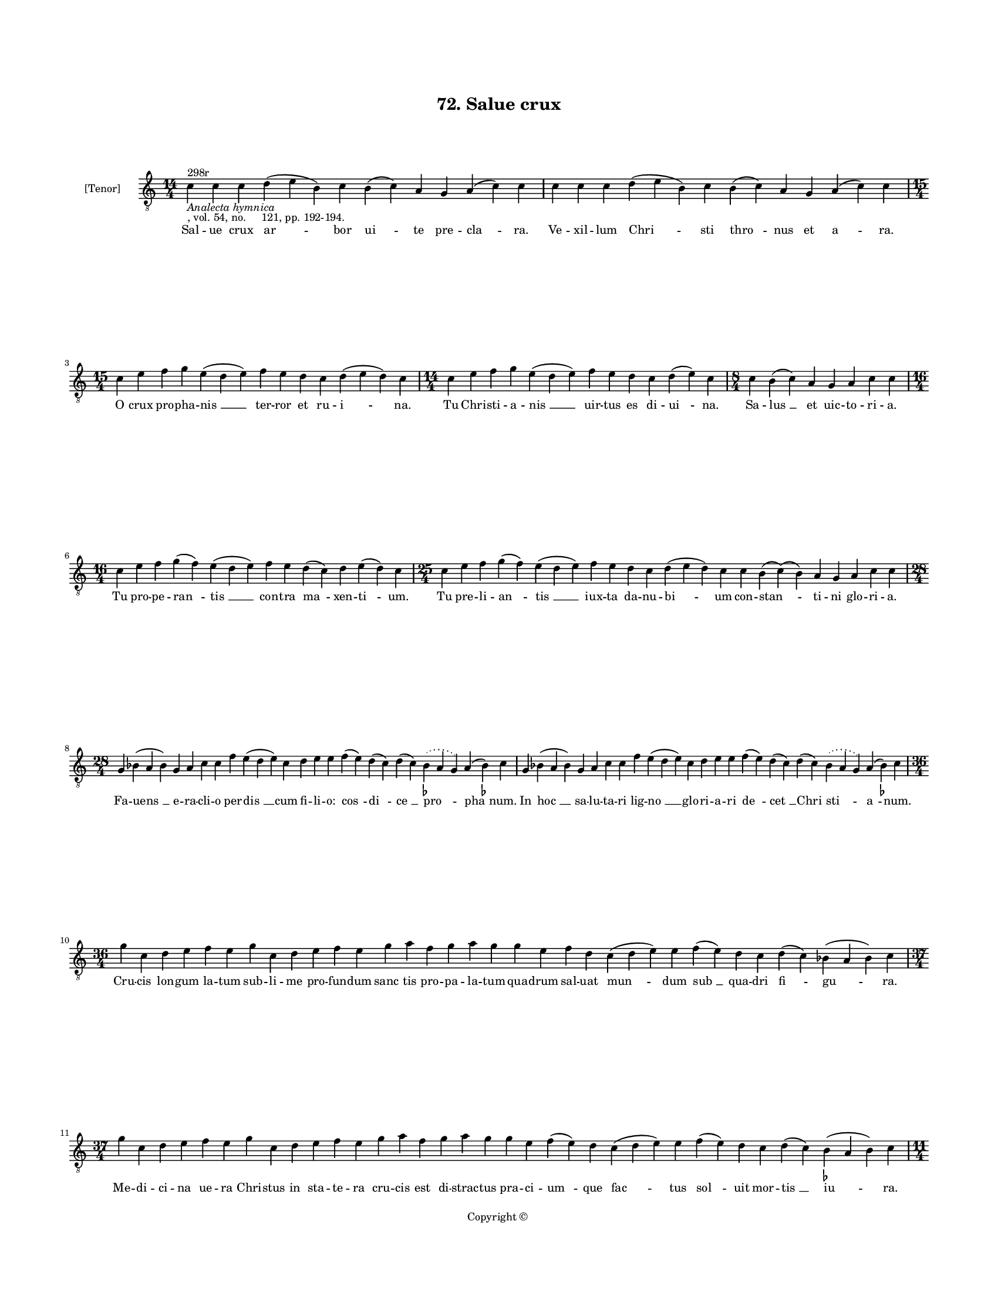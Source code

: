 
\version "2.18.2"
% automatically converted by musicxml2ly from musicxml/BN_lat_1112_Sequence_72_Salue_crux.xml

\header {
    encodingsoftware = "Sibelius 6.2"
    encodingdate = "2019-04-17"
    copyright = "Copyright © "
    title = "72. Salue crux"
    }

#(set-global-staff-size 11.9501574803)
\paper {
    paper-width = 21.59\cm
    paper-height = 27.94\cm
    top-margin = 2.0\cm
    bottom-margin = 1.5\cm
    left-margin = 1.5\cm
    right-margin = 1.5\cm
    between-system-space = 2.1\cm
    page-top-space = 1.28\cm
    }
\layout {
    \context { \Score
        autoBeaming = ##f
        }
    }
PartPOneVoiceOne =  \relative c' {
    \clef "treble_8" \key c \major \time 14/4 | % 1
    c4 ^"298r" -\markup{ \italic {Analecta hymnica} } -", vol. 54, no.
    121, pp. 192-194." c4 c4 d4 ( e4 b4 ) c4 b4 ( c4 ) a4 g4 a4 ( c4 ) c4
    | % 2
    c4 c4 c4 d4 ( e4 b4 ) c4 b4 ( c4 ) a4 g4 a4 ( c4 ) c4 \break | % 3
    \time 15/4  c4 e4 f4 g4 e4 ( d4 e4 ) f4 e4 d4 c4 d4 ( e4 d4 ) c4 | % 4
    \time 14/4  c4 e4 f4 g4 e4 ( d4 e4 ) f4 e4 d4 c4 d4 ( e4 ) c4 | % 5
    \time 8/4  c4 b4 ( c4 ) a4 g4 a4 c4 c4 \break | % 6
    \time 16/4  c4 e4 f4 g4 ( f4 ) e4 ( d4 e4 ) f4 e4 d4 ( c4 ) d4 e4 (
    d4 ) c4 | % 7
    \time 25/4  c4 e4 f4 g4 ( f4 ) e4 ( d4 e4 ) f4 e4 d4 c4 d4 ( e4 d4 )
    c4 c4 b4 ( c4 ) ( b4 ) a4 g4 a4 c4 c4 \break | % 8
    \time 28/4  g4 bes4 ( a4 bes4 ) g4 a4 c4 c4 f4 e4 ( d4 e4 ) c4 d4 e4
    e4 f4 ( e4 ) d4 ( c4 ) d4 ( c4 ) \slurDotted bes4 ( -\markup { \flat
        } \slurSolid a4 g4 ) a4 ( bes4 ) -\markup { \flat } c4 | % 9
    g4 bes4 ( a4 bes4 ) g4 a4 c4 c4 f4 e4 ( d4 e4 ) c4 d4 e4 e4 f4 ( e4
    ) d4 ( c4 ) d4 ( c4 ) \slurDotted bes4 ( \slurSolid a4 g4 ) a4 ( bes4
    ) -\markup { \flat } c4 \break | \barNumberCheck #10
    \time 36/4  g'4 c,4 d4 e4 f4 e4 g4 c,4 d4 e4 f4 e4 g4 a4 f4 g4 a4 g4
    g4 e4 f4 d4 c4 ( d4 e4 ) e4 f4 ( e4 ) d4 c4 d4 ( c4 ) bes4 ( a4 bes4
    ) c4 \break | % 11
    \time 37/4  g'4 c,4 d4 e4 f4 e4 g4 c,4 d4 e4 f4 e4 g4 a4 f4 g4 a4 g4
    g4 e4 f4 ( e4 ) d4 c4 ( d4 e4 ) e4 f4 ( e4 ) d4 c4 d4 ( c4 ) b4 (
    -\markup { \flat } a4 b4 ) c4 \pageBreak | % 12
    \time 11/4  g'4 a4 f4 g4 c,4 d4 e4 f4 e4 ( d4 ) c4 | % 13
    g'4 a4 f4 g4 c,4 d4 e4 f4 e4 ( d4 ) c4 \break | % 14
    \time 15/4  c4 d4 e4 f4 ( e4 ) d4 ( c4 ) d4 ( c4 ) \slurDotted bes4
    ( \slurSolid a4 g4 ) a4 c4 c4 \bar "||"
    \key f \major c4 d4 e4 f4 ( e4 ) d4 ( c4 ) d4 ( c4 ) \slurDotted bes4
    ( \slurSolid a4 g4 ) a4 c4 c4 \break | % 16
    \time 26/4  c4 bes4 a4 g4 a4 ( c4 ) c4 c4 d4 ( e4 ) f4 ( e4 ) d4 ( c4
    ) d4 ( c4 ) bes4 ( a4 bes4 ) g4 bes4 a4 g4 a4 ( c4 ) c4 | % 17
    c4 bes4 a4 g4 a4 ( c4 ) c4 c4 d4 ( e4 ) f4 ( e4 ) d4 ( c4 ) d4 ( c4
    ) bes4 ( a4 bes4 ) g4 bes4 a4 g4 a4 ( c4 ) c4 \break | % 18
    \time 48/4  e4 d4 ( e4 ) f4 ( e4 ) d4 ( c4 ) e4 f4 g4 g4 g4 a4 g4 f4
    g4 a4 g4 ( f4 ) e4 ( d4 e4 ) g4 c,4 ( d4 ) f4 ( e4 ) d4 ( c4 ) d4 c4
    \slurDotted bes4 ( \slurSolid a4 g4 ) e'4 ( d4 f4 ) ( d4 ) d4 ( c4 )
    d4 ( c4 ) \slurDotted bes4 ( \slurSolid a4 g4 ) a4 c4 c4 \break | % 19
    \time 5/4  c4 ( d4 c4 ) bes4 ( c4 ) \bar "|."
    }

PartPOneVoiceOneLyricsOne =  \lyricmode { Sal -- ue crux "ar " -- bor
    "ui " -- te pre -- "cla " -- "ra." Ve -- xil -- lum "Chri " -- sti
    "thro " -- nus et "a " -- "ra." O crux pro -- pha -- "nis " __ ter
    -- ror et ru -- "i " -- "na." Tu Chri -- sti -- a -- "nis " __ uir
    -- tus es di -- "ui " -- "na." Sa -- "lus " __ et uic -- to -- ri --
    "a." Tu pro -- pe -- "ran " -- "tis " __ con -- tra "ma " -- xen --
    "ti " -- "um." Tu pre -- li -- "an " -- "tis " __ iux -- ta da -- nu
    -- "bi " -- um con -- "stan " -- ti -- ni glo -- ri -- "a." Fa --
    "uens " __ e -- ra -- cli -- o per -- "dis " __ cum fi -- li -- "o:"
    "cos " -- "di " -- "ce " __ "pro " -- "pha " -- "num." In "hoc " __
    sa -- lu -- ta -- ri lig -- "no " __ glo -- ri -- a -- ri "de " --
    "cet " __ "Chri " -- "sti " -- "a " -- "num." Cru -- cis lon -- gum
    la -- tum sub -- li -- me pro -- fun -- dum "sanc " -- tis pro -- pa
    -- la -- tum qua -- drum sal -- uat "mun " -- dum "sub " __ qua --
    dri "fi " -- "gu " -- "ra." Me -- di -- ci -- na ue -- ra Chri --
    stus in sta -- te -- ra cru -- cis est di -- strac -- tus pra -- ci
    -- "um " -- que "fac " -- tus "sol " -- uit mor -- "tis " __ "iu "
    -- "ra." Crux est "no " -- stre li -- bra iu -- sti -- "ci " -- "e."
    Scep -- trum re -- gis uir -- ga po -- ten -- "ti " -- "e." Crux ce
    -- le -- "stis " __ "sig " -- "num " __ "uic " -- to -- ri -- "e."
    Bel -- li "ro " -- "bur " __ "et " __ "pal " -- "ma " __ glo -- ri
    -- "e." Tu sca -- la tu "ra " -- tis tu "crux " __ "des " -- "pe "
    -- "ra " -- "tis " __ ta -- bu -- la sup -- "pre " -- "ma." Tu de
    men -- bris "Chri " -- sti de -- "co " -- "rem " __ "tra " -- "xi "
    -- "sti " __ re -- gum di -- a -- "de " -- "ma." Per "te " __ "no "
    -- "bis " __ crux be -- a -- ta crux cru -- o -- re con -- se --
    "cra " -- "ta " __ sem -- "pi " -- "ter " -- "na " __ gau -- di --
    "a " __ "det " __ "su " -- "per " -- "na " __ gra -- ti -- "a." "A "
    -- "men. " __ }

% The score definition
\score {
    <<
        \new Staff <<
            \set Staff.instrumentName = "[Tenor]"
            \context Staff << 
                \context Voice = "PartPOneVoiceOne" { \PartPOneVoiceOne }
                \new Lyrics \lyricsto "PartPOneVoiceOne" \PartPOneVoiceOneLyricsOne
                >>
            >>
        
        >>
    \layout {}
    % To create MIDI output, uncomment the following line:
    %  \midi {}
    }

